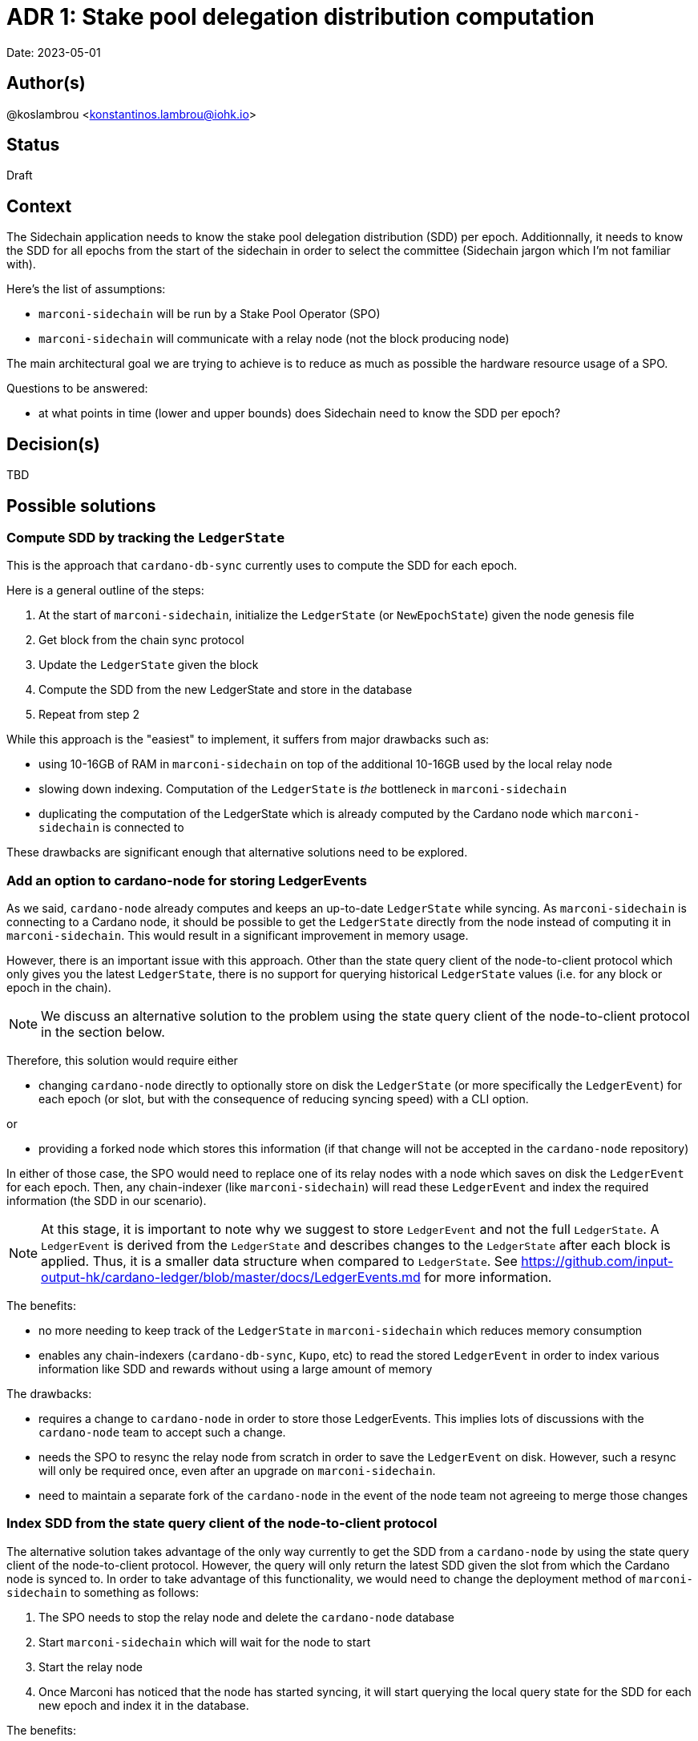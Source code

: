 = ADR 1: Stake pool delegation distribution computation

Date: 2023-05-01

== Author(s)

@koslambrou <konstantinos.lambrou@iohk.io>

== Status

Draft

== Context

The Sidechain application needs to know the stake pool delegation distribution (SDD) per epoch.
Additionnally, it needs to know the SDD for all epochs from the start of the sidechain in order to select the committee (Sidechain jargon which I'm not familiar with).

Here's the list of assumptions:

* `marconi-sidechain` will be run by a Stake Pool Operator (SPO)
* `marconi-sidechain` will communicate with a relay node (not the block producing node)

The main architectural goal we are trying to achieve is to reduce as much as possible the hardware resource usage of a SPO.

Questions to be answered:

* at what points in time (lower and upper bounds) does Sidechain need to know the SDD per epoch?

== Decision(s)

TBD

== Possible solutions

=== Compute SDD by tracking the `LedgerState`

This is the approach that `cardano-db-sync` currently uses to compute the SDD for each epoch.

Here is a general outline of the steps:

. At the start of `marconi-sidechain`, initialize the `LedgerState` (or `NewEpochState`) given the node genesis file
. Get block from the chain sync protocol
. Update the `LedgerState` given the block
. Compute the SDD from the new LedgerState and store in the database
. Repeat from step 2

While this approach is the "easiest" to implement, it suffers from major drawbacks such as:

* using 10-16GB of RAM in `marconi-sidechain` on top of the additional 10-16GB used by the local relay node
* slowing down indexing.
  Computation of the `LedgerState` is _the_ bottleneck in `marconi-sidechain`
* duplicating the computation of the LedgerState which is already computed by the Cardano node which `marconi-sidechain` is connected to

These drawbacks are significant enough that alternative solutions need to be explored.

=== Add an option to cardano-node for storing LedgerEvents

As we said, `cardano-node` already computes and keeps an up-to-date `LedgerState` while syncing.
As `marconi-sidechain` is connecting to a Cardano node, it should be possible to get the `LedgerState` directly from the node instead of computing it in `marconi-sidechain`.
This would result in a significant improvement in memory usage.

However, there is an important issue with this approach.
Other than the state query client of the node-to-client protocol which only gives you the latest `LedgerState`, there is no support for querying historical `LedgerState` values (i.e. for any block or epoch in the chain).

[NOTE]
====
We discuss an alternative solution to the problem using the state query client of the node-to-client protocol in the section below.
====

Therefore, this solution would require either

* changing `cardano-node` directly to optionally store on disk the `LedgerState` (or more specifically the `LedgerEvent`) for each epoch (or slot, but with the consequence of reducing syncing speed) with a CLI option.

or

* providing a forked node which stores this information (if that change will not be accepted in the `cardano-node` repository)

In either of those case, the SPO would need to replace one of its relay nodes with a node which
saves on disk the `LedgerEvent` for each epoch.
Then, any chain-indexer (like `marconi-sidechain`) will read these `LedgerEvent` and index the required information (the SDD in our scenario).

[NOTE]
====
At this stage, it is important to note why we suggest to store `LedgerEvent` and not the full `LedgerState`.
A `LedgerEvent` is derived from the `LedgerState` and describes changes to the `LedgerState` after each block is applied.
Thus, it is a smaller data structure when compared to `LedgerState`.
See https://github.com/input-output-hk/cardano-ledger/blob/master/docs/LedgerEvents.md for more information.
====

The benefits:

* no more needing to keep track of the `LedgerState` in `marconi-sidechain` which reduces memory consumption
* enables any chain-indexers (`cardano-db-sync`, `Kupo`, etc) to read the stored `LedgerEvent` in order to index various information like SDD and rewards without using a large amount of memory

The drawbacks:

* requires a change to `cardano-node` in order to store those LedgerEvents. This implies lots of discussions with the `cardano-node` team to accept such a change.
* needs the SPO to resync the relay node from scratch in order to save the `LedgerEvent` on disk. However, such a resync will only be required once, even after an upgrade on `marconi-sidechain`.
* need to maintain a separate fork of the `cardano-node` in the event of the node team not agreeing to merge those changes

=== Index SDD from the state query client of the node-to-client protocol

The alternative solution takes advantage of the only way currently to get the SDD from a `cardano-node` by using the state query client of the node-to-client protocol.
However, the query will only return the latest SDD given the slot from which the Cardano node is synced to.
In order to take advantage of this functionality, we would need to change the deployment method of `marconi-sidechain` to something as follows:

. The SPO needs to stop the relay node and delete the `cardano-node` database
. Start `marconi-sidechain` which will wait for the node to start
. Start the relay node
. Once Marconi has noticed that the node has started syncing, it will start querying the local query state for the SDD for each new epoch and index it in the database.

The benefits:

* no change to `cardano-node` are required
* uses the existing infrastructure to get the required information

The drawbacks:

* needs the SPO to resync the relay node from scratch
* any indexing logic or database schema change to Marconi would require reindexing the local node (thus deleting the node database)
* need to continuously poll the relay node when a new epoch occurs

=== Transform `marconi-sidechain` to a Cardano relay node

`marconi-sidechain` could be changed to become _a_ Cardano node and replace the SPO's relay node.
Then, it would have the same functionality as a relay (using node-to-node protocol), but also index
the necessary for the Sidechain team.

The benefits:

* no change to `cardano-node` are required
* only one computation of `LedgerState` is required

The drawbacks:

* uncertainty of capability to use `cardano-node` as a library
* this version of `marconi-sidechain` would use the same amount of memory as the relay node.
  Therefore, it would not be able to be deployed on an AWS small instance as initially requested by the Sidechain team

=== Use Mithril SDD snapshots

An approach that has been proposed would be to use the SDD snapshots provided by Mithril.
Then, `marconi-sidechain` would simply fetch those snapshots and index them in its database.

However, it is unclear at what points in time the snapshots will available.
We expect the Sidechain team to need SDD for epochs close to the tip of the Cardano chain.
Therefore, our intuition is that Mithril could be used to _bootstrap_ `marconi-sidechain` for faster syncing, but we would still need to implement one of the previous solutions to index the SDD that occur on epochs after the latest Mithril snapshot.

== Implications

== Notes

=== 2023/05/03

Discussing with @abailly-iohk, seems like the "ideal" solution would be to transform `marconi-sidechain` to a Cardano node using the node-to-node protocol and replace the SPO's relay node.
However, we require product input from the Sidechain team given the changes that an SPO would have to do.
